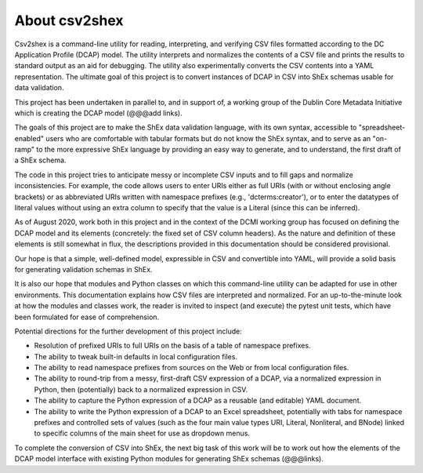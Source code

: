 About csv2shex
--------------

Csv2shex is a command-line utility for reading, interpreting, and verifying CSV files formatted according to the DC Application Profile (DCAP) model. The utility interprets and normalizes the contents of a CSV file and prints the results to standard output as an aid for debugging. The utility also experimentally converts the CSV contents into a YAML representation. The ultimate goal of this project is to convert instances of DCAP in CSV into ShEx schemas usable for data validation.

This project has been undertaken in parallel to, and in support of, a working group of the Dublin Core Metadata Initiative which is creating the DCAP model (@@@add links).

The goals of this project are to make the ShEx data validation language, with its own syntax, accessible to "spreadsheet-enabled" users who are comfortable with tabular formats but do not know the ShEx syntax, and to serve as an "on-ramp" to the more expressive ShEx language by providing an easy way to generate, and to understand, the first draft of a ShEx schema.

The code in this project tries to anticipate messy or incomplete CSV inputs and to fill gaps and normalize inconsistencies. For example, the code allows users to enter URIs either as full URIs (with or without enclosing angle brackets) or as abbreviated URIs written with namespace prefixes (e.g., 'dcterms:creator'), or to enter the datatypes of literal values without using an extra column to specify that the value is a Literal (since this can be inferred).

As of August 2020, work both in this project and in the context of the DCMI working group has focused on defining the DCAP model and its elements (concretely: the fixed set of CSV column headers). As the nature and definition of these elements is still somewhat in flux, the descriptions provided in this documentation should be considered provisional.

Our hope is that a simple, well-defined model, expressible in CSV and convertible into YAML, will provide a solid basis for generating validation schemas in ShEx.

It is also our hope that modules and Python classes on which this command-line utility can be adapted for use in other environments. This documentation explains how CSV files are interpreted and normalized. For an up-to-the-minute look at how the modules and classes work, the reader is invited to inspect (and execute) the pytest unit tests, which have been formulated for ease of comprehension.

Potential directions for the further development of this project include:

- Resolution of prefixed URIs to full URIs on the basis of a table of namespace prefixes.

- The ability to tweak built-in defaults in local configuration files.

- The ability to read namespace prefixes from sources on the Web or from local configuration files.

- The ability to round-trip from a messy, first-draft CSV expression of a DCAP, via a normalized expression in Python, then (potentially) back to a normalized expression in CSV.

- The ability to capture the Python expression of a DCAP as a reusable (and editable) YAML document.

- The ability to write the Python expression of a DCAP to an Excel spreadsheet, potentially with tabs for namespace prefixes and controlled sets of values (such as the four main value types URI, Literal, Nonliteral, and BNode) linked to specific columns of the main sheet for use as dropdown menus.

To complete the conversion of CSV into ShEx, the next big task of this work will be to work out how the elements of the DCAP model interface with existing Python modules for generating ShEx schemas (@@@links).
